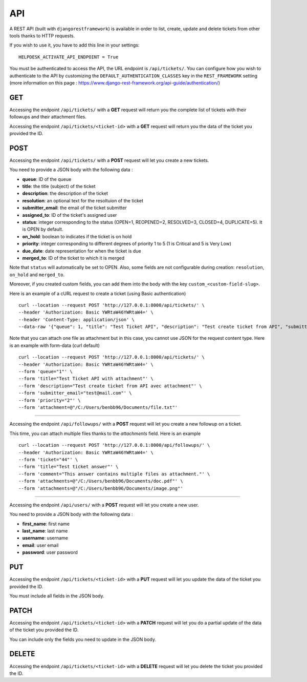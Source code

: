 API
===

A REST API (built with ``djangorestframework``) is available in order to list, create, update and delete tickets from
other tools thanks to HTTP requests.

If you wish to use it, you have to add this line in your settings::

    HELPDESK_ACTIVATE_API_ENDPOINT = True

You must be authenticated to access the API, the URL endpoint is ``/api/tickets/``.
You can configure how you wish to authenticate to the API by customizing the ``DEFAULT_AUTHENTICATION_CLASSES`` key
in the ``REST_FRAMEWORK`` setting (more information on this page : https://www.django-rest-framework.org/api-guide/authentication/)

GET
---

Accessing the endpoint ``/api/tickets/`` with a **GET** request will return you the complete list of tickets with their
followups and their attachment files.

Accessing the endpoint ``/api/tickets/<ticket-id>`` with a **GET** request will return you the data of the ticket you
provided the ID.

POST
----

Accessing the endpoint ``/api/tickets/`` with a **POST** request will let you create a new tickets.

You need to provide a JSON body with the following data :

- **queue**: ID of the queue
- **title**: the title (subject) of the ticket
- **description**: the description of the ticket
- **resolution**: an optional text for the resoltuion of the ticket
- **submitter_email**: the email of the ticket submitter
- **assigned_to**: ID of the ticket's assigned user
- **status**: integer corresponding to the status (OPEN=1, REOPENED=2, RESOLVED=3, CLOSED=4, DUPLICATE=5). It is OPEN by default.
- **on_hold**: boolean to indicates if the ticket is on hold
- **priority**: integer corresponding to different degrees of priority 1 to 5 (1 is Critical and 5 is Very Low)
- **due_date**: date representation for when the ticket is due
- **merged_to**: ID of the ticket to which it is merged

Note that ``status`` will automatically be set to OPEN. Also, some fields are not configurable during creation:
``resolution``, ``on_hold`` and ``merged_to``.

Moreover, if you created custom fields, you can add them into the body with the key ``custom_<custom-field-slug>``.

Here is an example of a cURL request to create a ticket (using Basic authentication) ::

    curl --location --request POST 'http://127.0.0.1:8000/api/tickets/' \
    --header 'Authorization: Basic YWRtaW46YWRtaW4=' \
    --header 'Content-Type: application/json' \
    --data-raw '{"queue": 1, "title": "Test Ticket API", "description": "Test create ticket from API", "submitter_email": "test@mail.com", "priority": 4}'

Note that you can attach one file as attachment but in this case, you cannot use JSON for the request content type.
Here is an example with form-data (curl default) ::

    curl --location --request POST 'http://127.0.0.1:8000/api/tickets/' \
    --header 'Authorization: Basic YWRtaW46YWRtaW4=' \
    --form 'queue="1"' \
    --form 'title="Test Ticket API with attachment"' \
    --form 'description="Test create ticket from API avec attachment"' \
    --form 'submitter_email="test@mail.com"' \
    --form 'priority="2"' \
    --form 'attachment=@"/C:/Users/benbb96/Documents/file.txt"'

----

Accessing the endpoint ``/api/followups/`` with a **POST** request will let you create a new followup on a ticket.

This time, you can attach multiple files thanks to the `attachments` field. Here is an example ::

    curl --location --request POST 'http://127.0.0.1:8000/api/followups/' \
    --header 'Authorization: Basic YWRtaW46YWRtaW4=' \
    --form 'ticket="44"' \
    --form 'title="Test ticket answer"' \
    --form 'comment="This answer contains multiple files as attachment."' \
    --form 'attachments=@"/C:/Users/benbb96/Documents/doc.pdf"' \
    --form 'attachments=@"/C:/Users/benbb96/Documents/image.png"'

----

Accessing the endpoint ``/api/users/`` with a **POST** request will let you create a new user.

You need to provide a JSON body with the following data :

- **first_name**: first name
- **last_name**: last name
- **username**: username
- **email**: user email
- **password**: user password

PUT
---

Accessing the endpoint ``/api/tickets/<ticket-id>`` with a **PUT** request will let you update the data of the ticket
you provided the ID.

You must include all fields in the JSON body.

PATCH
-----

Accessing the endpoint ``/api/tickets/<ticket-id>`` with a **PATCH** request will let you do a partial update of the
data of the ticket you provided the ID.

You can include only the fields you need to update in the JSON body.

DELETE
------

Accessing the endpoint ``/api/tickets/<ticket-id>`` with a **DELETE** request will let you delete the ticket you
provided the ID.
